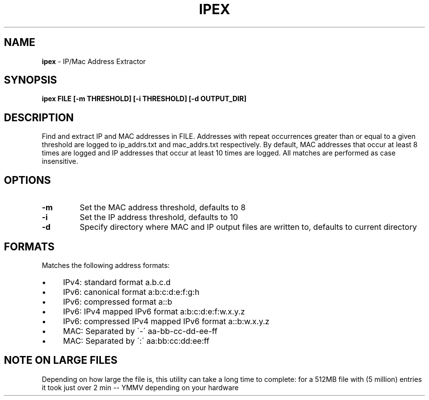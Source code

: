 .\" generated with Ronn/v0.7.3
.\" http://github.com/rtomayko/ronn/tree/0.7.3
.
.TH "IPEX" "1" "August 2013" "" ""
.
.SH "NAME"
\fBipex\fR \- IP/Mac Address Extractor
.
.SH "SYNOPSIS"
\fBipex FILE [\-m THRESHOLD] [\-i THRESHOLD] [\-d OUTPUT_DIR]\fR
.
.SH "DESCRIPTION"
Find and extract IP and MAC addresses in FILE\. Addresses with repeat occurrences greater than or equal to a given threshold are logged to ip_addrs\.txt and mac_addrs\.txt respectively\. By default, MAC addresses that occur at least 8 times are logged and IP addresses that occur at least 10 times are logged\. All matches are performed as case insensitive\.
.
.SH "OPTIONS"
.
.TP
\fB\-m\fR
Set the MAC address threshold, defaults to 8
.
.TP
\fB\-i\fR
Set the IP address threshold, defaults to 10
.
.TP
\fB\-d\fR
Specify directory where MAC and IP output files are written to, defaults to current directory
.
.SH "FORMATS"
Matches the following address formats:
.
.IP "\(bu" 4
IPv4: standard format a\.b\.c\.d
.
.IP "\(bu" 4
IPv6: canonical format a:b:c:d:e:f:g:h
.
.IP "\(bu" 4
IPv6: compressed format a::b
.
.IP "\(bu" 4
IPv6: IPv4 mapped IPv6 format a:b:c:d:e:f:w\.x\.y\.z
.
.IP "\(bu" 4
IPv6: compressed IPv4 mapped IPv6 format a::b:w\.x\.y\.z
.
.IP "\(bu" 4
MAC: Separated by \'\-\' aa\-bb\-cc\-dd\-ee\-ff
.
.IP "\(bu" 4
MAC: Separated by \':\' aa:bb:cc:dd:ee:ff
.
.IP "" 0
.
.SH "NOTE ON LARGE FILES"
Depending on how large the file is, this utility can take a long time to complete: for a 512MB file with (5 million) entries it took just over 2 min \-\- YMMV depending on your hardware

